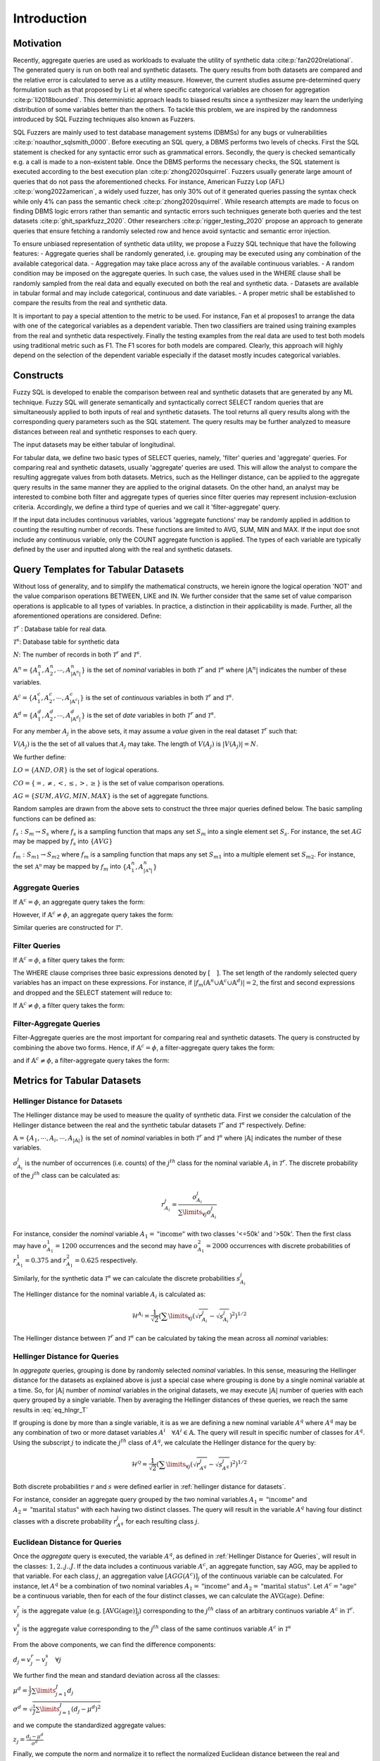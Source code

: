 Introduction
============

Motivation
----------

Recently, aggregate queries are used as workloads to evaluate the utility of synthetic data :cite:p:`fan2020relational`. The generated query is run on both real and synthetic datasets. The query results from both datasets are compared and the relative error is calculated to serve as a utility measure. However, the current studies assume pre-determined query formulation such as that proposed by Li et al where specific categorical variables are chosen for aggregation :cite:p:`li2018bounded`. This deterministic approach leads to biased results since a synthesizer may learn the underlying distribution of some variables better than the others. To tackle this problem, we are inspired by the randomness introduced by SQL Fuzzing techniques also known as Fuzzers. 

SQL Fuzzers are mainly used to test database management systems (DBMSs) for any bugs or vulnerabilities :cite:p:`noauthor_sqlsmith_0000`. Before executing an SQL query, a DBMS performs two levels of checks. First the SQL statement is checked for any syntactic error such as grammatical errors. Secondly, the query is checked semantically e.g. a call is made to a non-existent table. Once the DBMS performs the necessary checks, the SQL statement is executed according to the best execution plan :cite:p:`zhong2020squirrel`. 
Fuzzers usually generate large amount of queries that do not pass the aforementioned checks. For instance,  American Fuzzy Lop (AFL) :cite:p:`wong2022american`, a widely used fuzzer, has  only 30% out of it generated queries passing the syntax check while only 4% can pass the semantic check :cite:p:`zhong2020squirrel`. While research attempts are made to focus on finding DBMS logic errors rather than semantic and syntactic errors such techniques generate both queries and the test datasets :cite:p:`ghit_sparkfuzz_2020`. Other researchers :cite:p:`rigger_testing_2020` propose an approach to generate queries that ensure fetching a randomly selected row and hence avoid syntactic and semantic error injection. 

To ensure unbiased representation of synthetic data utility, we propose a Fuzzy SQL technique that have the following features:
-	Aggregate queries shall be randomly generated, i.e. grouping may be executed using any combination of the available categorical data.  
-	Aggregation may take place across any of the available continuous variables.
-	A random condition may be imposed on the aggregate queries. In such case, the values used in the WHERE clause shall be randomly sampled from the real data and equally executed on both the real and synthetic data. 
-	Datasets are available in tabular formal and may include categorical, continuous and date variables. 
-	A proper metric shall be established to compare the results from the real and synthetic data.

It is important to pay a special attention to the metric to be used. For instance, Fan et al proposes1 to arrange the data with one of the categorical variables as a dependent variable. Then two classifiers are trained using training examples from the real and synthetic data respectively. Finally the testing examples from the real data are used to test both models using traditional metric such as F1. The F1 scores for both models are compared. Clearly, this approach will highly depend on the selection of the dependent variable especially if the dataset mostly incudes categorical variables.  


Constructs
----------

Fuzzy SQL is developed to enable the comparison between real and synthetic datasets that are generated by any ML technique. Fuzzy SQL will generate semantically and syntactically correct SELECT random queries that are simultaneously applied to both inputs of real and synthetic datasets. The tool returns all query results along with the corresponding query parameters such as the SQL statement. The query results may be further analyzed to measure distances between real and synthetic responses to each query.

The input datasets may be either tabular of longitudinal. 

For tabular data, we define two basic types of SELECT queries, namely, 'filter' queries and 'aggregate' queries. For comparing real and synthetic datasets, usually 'aggregate' queries are used. This will allow the analyst to compare the resulting aggregate values from both datasets. Metrics, such as the Hellinger distance, can be applied to the aggregate query results in the same manner they are applied to the original datasets. On the other hand, an analyst may be interested to combine both filter and aggregate types of queries since filter queries may represent inclusion-exclusion criteria. Accordingly, we define a third type of queries and we call it 'filter-aggregate' query.  

If the input data includes continuous variables, various 'aggregate functions' may be randomly applied in addition to counting the resulting number of records. These functions are limited to AVG, SUM, MIN and MAX. If the input doe snot include any continuous variable, only the COUNT aggregate function is applied. The types of each variable are typically defined by the user and inputted along with the real and synthetic datasets.   


Query Templates for Tabular Datasets
------------------------------------
Without loss of generality, and to simplify the mathematical constructs, we herein ignore the logical operation 'NOT' and the value comparison operations  BETWEEN, LIKE and IN. We further consider that the same set of value comparison operations is applicable to all types of variables. In practice, a distinction in their applicability is made. Further, all the aforementioned operations are considered. Define:

:math:`\mathcal{T}^r` : Database table for real data.

:math:`\mathcal{T}^s`: Database table for synthetic data

:math:`N`: The number of records in both :math:`\mathcal{T}^r` and :math:`\mathcal{T}^s`.

:math:`\mathbb{A}^n=\{A^n_1,A^n_2, \cdots, A^n_{|\mathbb{A}^n|}\}` is the set of *nominal* variables in both :math:`\mathcal{T}^r` and :math:`\mathcal{T}^s` where :math:`|\mathbb{A}^n|` indicates the number of these variables.


:math:`\mathbb{A}^c=\{A^c_1,A^c_2, \cdots, A^c_{|\mathbb{A}^c|}\}` is the set of *continuous* variables in both :math:`\mathcal{T}^r` and :math:`\mathcal{T}^s`.

:math:`\mathbb{A}^d=\{A^d_1,A^d_2, \cdots, A^d_{|\mathbb{A}^d|}\}` is the set of *date* variables in both :math:`\mathcal{T}^r` and :math:`\mathcal{T}^s`.

For any member :math:`A_j` in the above sets, it may assume a *value* given in the real dataset :math:`\mathcal{T}^r` such that: 

:math:`V(A_j)` is the the set of all values that :math:`A_j` may take. The length of :math:`V(A_j)` is :math:`|V(A_j)|=N`.

We further define:

:math:`LO=\{AND, OR\}` is the set of logical operations.

:math:`CO=\{=, \ne,<,\leq, >,\geq \}` is the set of value comparison operations. 

:math:`AG=\{SUM, AVG, MIN, MAX\}` is the set of aggregate functions.

Random samples are drawn from the above sets to construct the three major queries defined below. The basic sampling functions can be defined as:

:math:`f_s: S_m \rightarrow S_s` where :math:`f_s` is a sampling function that maps any set :math:`S_m` into a single element set :math:`S_s`. For instance, the set :math:`AG` may be mapped by :math:`f_s` into :math:`\{AVG\}`

:math:`f_m: S_{m1} \rightarrow S_{m2}` where :math:`f_m` is a sampling function that maps any set :math:`S_{m1}` into a multiple element set :math:`S_{m2}`. For instance, the set :math:`\mathbb{A^n}` may be mapped by :math:`f_m` into :math:`\{A^n_1, A^n_{|\mathbb{A^n}|}\}`

Aggregate Queries
~~~~~~~~~~~~~~~~~
If :math:`\mathbb{A}^c = \phi`, an aggregate query takes the form:

.. math::
    :nowrap:

    \begin{flalign}
    \nonumber
    \text{SELECT} \quad & f_m(\mathbb{A}^n) \text{, COUNT(*)} &&\\\nonumber
    \text{FROM} \quad & \mathcal{T}^r &&\\\nonumber
    \text{GROUP BY} \quad & f_m(\mathbb{A}^n)
    \end{flalign}

However, if :math:`\mathbb{A}^c \ne \phi`, an aggregate query takes the form:

.. math::
    :nowrap:

    \begin{flalign}
    \nonumber
    \text{SELECT} \quad & f_m(\mathbb{A}^n), f_s(AG)(f_s(\mathbb{A}^c)) \text{, COUNT(*)} &&\\\nonumber
    \text{FROM} \quad & \mathcal{T}^r &&\\\nonumber
    \text{GROUP BY} \quad & f_m(\mathbb{A}^n)
    \end{flalign}

Similar queries are constructed for :math:`\mathcal{T^s}`.

Filter Queries
~~~~~~~~~~~~~~

If :math:`\mathbb{A}^c = \phi`, a filter query takes the form:

.. math::
   :nowrap:

    \begin{flalign}
    \nonumber
    \text{SELECT} \quad  & * &&\\\nonumber
    \text{FROM}   \quad  & \mathcal{T}^r &&\\\nonumber
    \text{WHERE}  \quad  & [f_s(\mathbb{A}^n \cup \mathbb{A}^c \cup \mathbb{A}^d) \quad f_s(CO) \quad f_s(V(f_s(\mathbb{A}^n \cup \mathbb{A}^c \cup \mathbb{A}^d )))] &&\\\nonumber
                         & [f_s(LO)] &&\\\nonumber
                         & [(f_s(\mathbb{A}^n \cup \mathbb{A}^c \cup \mathbb{A}^d) \quad f_s(CO) \quad f_s(V(f_s(\mathbb{A}^n \cup \mathbb{A}^c \cup \mathbb{A}^d ))) &&\\\nonumber
                         & f_s(LO) \quad f_s(\mathbb{A}^n \cup \mathbb{A}^c \cup \mathbb{A}^d) \quad f_s(CO) \quad f_s(V(f_s(\mathbb{A}^n \cup \mathbb{A}^c \cup \mathbb{A}^d ))))] &&\\\nonumber
                         & \cdots
    \end{flalign}

The WHERE clause comprises three basic expressions denoted by :math:`[\quad ]`. The set length of the randomly selected query variables has an impact on these expressions. For instance, if :math:`|f_m(\mathbb{A}^n \cup \mathbb{A}^c \cup \mathbb{A}^d)|=2`, the first and second expressions and dropped and the SELECT statement will reduce to:

.. math::
   :nowrap:

    \begin{flalign}
    \nonumber
    \text{SELECT} \quad  & * &&\\\nonumber
    \text{FROM}   \quad  & \mathcal{T}^r &&\\\nonumber
    \text{WHERE}  \quad  & [(f_s(\mathbb{A}^n \cup \mathbb{A}^c \cup \mathbb{A}^d) \quad f_s(CO) \quad f_s(V(f_s(\mathbb{A}^n \cup \mathbb{A}^c \cup \mathbb{A}^d ))) &&\\\nonumber
                         & f_s(LO) \quad f_s(\mathbb{A}^n \cup \mathbb{A}^c \cup \mathbb{A}^d) \quad f_s(CO) \quad f_s(V(f_s(\mathbb{A}^n \cup \mathbb{A}^c \cup \mathbb{A}^d ))))]
    \end{flalign}


If :math:`\mathbb{A}^c \ne \phi`, a filter query takes the form:

.. math::
   :nowrap:

    \begin{flalign}
    \nonumber
    \text{SELECT} \quad  & f_s(AG)(f_s(\mathbb{A}^c)) \text{, COUNT(*)} &&\\\nonumber
    \text{FROM}   \quad  & \mathcal{T}^r &&\\\nonumber
    \text{WHERE}  \quad  & [f_s(\mathbb{A}^n \cup \mathbb{A}^c \cup \mathbb{A}^d) \quad f_s(CO) \quad f_s(V(f_s(\mathbb{A}^n \cup \mathbb{A}^c \cup \mathbb{A}^d )))] &&\\\nonumber
                         & [f_s(LO)] &&\\\nonumber
                         & [(f_s(\mathbb{A}^n \cup \mathbb{A}^c \cup \mathbb{A}^d) \quad f_s(CO) \quad f_s(V(f_s(\mathbb{A}^n \cup \mathbb{A}^c \cup \mathbb{A}^d ))) &&\\\nonumber
                         & f_s(LO) \quad f_s(\mathbb{A}^n \cup \mathbb{A}^c \cup \mathbb{A}^d) \quad f_s(CO) \quad f_s(V(f_s(\mathbb{A}^n \cup \mathbb{A}^c \cup \mathbb{A}^d ))))] &&\\\nonumber
                         & \cdots
    \end{flalign}


Filter-Aggregate Queries
~~~~~~~~~~~~~~~~~~~~~~~~
Filter-Aggregate queries are the most important for comparing real and synthetic datasets. The query is constructed by combining the above two forms. Hence, if :math:`\mathbb{A}^c = \phi`, a filter-aggregate query takes the form: 

.. math::
    :nowrap:

    \begin{flalign}
    \nonumber
    \text{SELECT} \quad & f_m(\mathbb{A}^n) \text{, COUNT(*)} &&\\\nonumber
    \text{FROM} \quad & \mathcal{T}^r &&\\\nonumber
    \text{WHERE}  \quad  & [f_s(\mathbb{A}^n \cup \mathbb{A}^c \cup \mathbb{A}^d) \quad f_s(CO) \quad f_s(V(f_s(\mathbb{A}^n \cup \mathbb{A}^c \cup \mathbb{A}^d )))] &&\\\nonumber
                        & [f_s(LO)] &&\\\nonumber
                        & [(f_s(\mathbb{A}^n \cup \mathbb{A}^c \cup \mathbb{A}^d) \quad f_s(CO) \quad f_s(V(f_s(\mathbb{A}^n \cup \mathbb{A}^c \cup \mathbb{A}^d ))) &&\\\nonumber
                        & f_s(LO) \quad f_s(\mathbb{A}^n \cup \mathbb{A}^c \cup \mathbb{A}^d) \quad f_s(CO) \quad f_s(V(f_s(\mathbb{A}^n \cup \mathbb{A}^c \cup \mathbb{A}^d ))))] &&\\\nonumber
                        & \cdots &&\\\nonumber
    \text{GROUP BY} \quad & f_m(\mathbb{A}^n)
    \end{flalign}


and if :math:`\mathbb{A}^c \ne \phi`, a filter-aggregate query takes the form:

.. math::
    :nowrap:

    \begin{flalign}
    \nonumber
    \text{SELECT} \quad & f_m(\mathbb{A}^n), f_s(AG)(f_s(\mathbb{A}^c)) \text{, COUNT(*)} &&\\\nonumber
    \text{FROM}   \quad & \mathcal{T}^r &&\\\nonumber
    \text{WHERE}  \quad  & [f_s(\mathbb{A}^n \cup \mathbb{A}^c \cup \mathbb{A}^d) \quad f_s(CO) \quad f_s(V(f_s(\mathbb{A}^n \cup \mathbb{A}^c \cup \mathbb{A}^d )))] &&\\\nonumber
                        & [f_s(LO)] &&\\\nonumber
                        & [(f_s(\mathbb{A}^n \cup \mathbb{A}^c \cup \mathbb{A}^d) \quad f_s(CO) \quad f_s(V(f_s(\mathbb{A}^n \cup \mathbb{A}^c \cup \mathbb{A}^d ))) &&\\\nonumber
                        & f_s(LO) \quad f_s(\mathbb{A}^n \cup \mathbb{A}^c \cup \mathbb{A}^d) \quad f_s(CO) \quad f_s(V(f_s(\mathbb{A}^n \cup \mathbb{A}^c \cup \mathbb{A}^d ))))] &&\\\nonumber
                        & \cdots &&\\\nonumber
    \text{GROUP BY} \quad & f_m(\mathbb{A}^n)
    \end{flalign}

Metrics for Tabular Datasets
----------------------------

.. _Hellinger Distance for Datasets:

Hellinger Distance for Datasets
~~~~~~~~~~~~~~~~~~~~~~~~~~~~~~~

The Hellinger distance may be used to measure the quality of synthetic data. First we consider the calculation of the Hellinger distance between the real and the synthetic tabular datasets :math:`\mathcal{T}^r` and :math:`\mathcal{T}^s` respectively. Define:

:math:`\mathbb{A}=\{A_1, \cdots,A_i, \cdots, A_{|\mathbb{A}|}\}` is the set of *nominal* variables in both :math:`\mathcal{T}^r` and :math:`\mathcal{T}^s` where :math:`|\mathbb{A}|` indicates the number of these variables.

:math:`o^j_{A_i}` is the number of occurrences (i.e. counts) of the :math:`j^{th}` class for the nominal variable :math:`A_i` in :math:`\mathcal{T}^r`. The discrete probability of the :math:`j^{th}` class can be calculated as:

.. math:: 

    r^j_{A_i}=\frac{o^j_{A_i}}{\sum\limits_{\forall j} o^j_{A_i}}


For instance, consider the *nominal* variable :math:`A_1=\text{"income"}` with two classes '<=50k' and '>50k'. Then the first class may have :math:`o^1_{A_1}=1200` occurrences and the second may have :math:`o^2_{A_1}=2000` occurrences with discrete probabilities of :math:`r^1_{A_1}=0.375` and :math:`r^2_{A_1}=0.625` respectively. 

Similarly, for the synthetic data :math:`\mathcal{T}^s` we can calculate the discrete probabilities :math:`s^j_{A_i}` 

The Hellinger distance for the nominal variable :math:`A_i`  is calculated as:

.. math:: 

    \mathcal{H}^{A_i}=\frac{1}{\sqrt{2}}\left(\sum\limits_{\forall j}\left(\sqrt{r^j_{A_i}}-\sqrt{s^j_{A_i}}\right)^2\right)^{1 / 2}

The Hellinger distance between :math:`\mathcal{T}^r` and :math:`\mathcal{T}^s` can be calculated  by taking the mean across all *nominal* variables:

.. math:: 
    :label: eq_hlngr_T

    \mathcal{H}^{\mathcal{T}}=\frac{1}{|\mathbb{A}|} \sum_{i=1}^{|\mathbb{A}|} \mathcal{H}^{A_i}

.. _Hellinger Distance for Queries:

Hellinger Distance for Queries
~~~~~~~~~~~~~~~~~~~~~~~~~~~~~~~

In *aggregate* queries, grouping is done by randomly selected *nominal* variables. In this sense, measuring the Hellinger distance for the  datasets as explained above is just a special case where grouping is done by a single nominal variable at a time. So, for :math:`|\mathbb{A}|` number of *nominal* variables in the original datasets, we may execute :math:`|\mathbb{A}|` number of queries with each query grouped by a single variable. Then by averaging the Hellinger distances of these queries, we reach the same results in :eq:`eq_hlngr_T`

If grouping is done by more than a single variable, it is as we are defining a new nominal variable :math:`A^q` where :math:`A^q` may be any combination of two or more dataset variables :math:`A^i \quad \forall A^i \in \mathbb{A}`. The query will result in specific number of classes for :math:`A^q`. Using the subscript :math:`j` to indicate the :math:`j^{th}` class of :math:`A^q`, we calculate the Hellinger distance for the query by:

.. math:: 

    \mathcal{H}^{\mathcal{Q}}=\frac{1}{\sqrt{2}}\left(\sum\limits_{\forall j}\left(\sqrt{r^j_{A^q}}-\sqrt{s^j_{A^q}}\right)^2\right)^{1 / 2}

Both discrete probabilities :math:`r` and :math:`s` were defined earlier in  :ref:`hellinger distance for datasets`.

For instance, consider an aggregate query grouped by the two nominal variables :math:`A_1=\text{"income"}` and :math:`A_2=\text{"marital status"}` with each having two distinct classes. The query will result in the variable :math:`A^q` having four distinct classes with a discrete probability :math:`r_{A^q}^j` for each resulting class :math:`j`.

Euclidean Distance for Queries
~~~~~~~~~~~~~~~~~~~~~~~~~~~~~~~

Once the *aggregate* query is executed, the variable :math:`A^q`, as defined in :ref:`Hellinger Distance for Queries`, will result in the classes: :math:`1,2..j..J`.  If the data includes a continuous variable :math:`A^c`, an aggregate function, say AGG, may be applied to that variable. For each class :math:`j`, an aggregation value :math:`[AGG(A^c)]_j` of the continuous variable can be calculated. For instance, let :math:`A^q` be a combination of two nominal variables :math:`A_1=\text{"income"}` and :math:`A_2=\text{"marital status"}`. Let :math:`A^c=\text{"age"}` be a continuous variable, then for each of the four distinct classes, we can calculate the :math:`\text{AVG}(\text{age})`. Define:

:math:`v^r_j` is the aggregate value (e.g. :math:`[\text{AVG}(\text{age})]_j`) corresponding to the :math:`j^{th}` class of an arbitrary continuos variable :math:`A^c` in :math:`\mathcal{T}^r`.

:math:`v^s_j` is the aggregate value corresponding to the :math:`j^{th}` class of the same continuos variable :math:`A^c` in :math:`\mathcal{T}^s` 

From the above components, we can find the difference components:

:math:`d_j=v^r_j-v^s_j \quad \forall j`

We further find the mean and standard deviation across all the classes:

:math:`\mu^d=\frac{1}{J} \sum\limits_{j=1}^J d_j`

:math:`\sigma^d=\sqrt{\frac{1}{J}\sum\limits_{j=1}^J (d_j-\mu^d)^2}`

and we compute the standardized aggregate values:

:math:`z_j =\frac{d_j-\mu^d}{\sigma^d}`

Finally, we compute the norm and normalize it to reflect the normalized Euclidean distance between the real and synthetic queries :

:math:`\mathcal{E}^\mathcal{Q}=\frac{\|z_j\|}{J}`

Normalizing the distance by the number of resulting classes for the random query enables us to average the Euclidean distance across multiple queries since each of them may result in different number of classes. 




.. bibliography:: refs.bib
